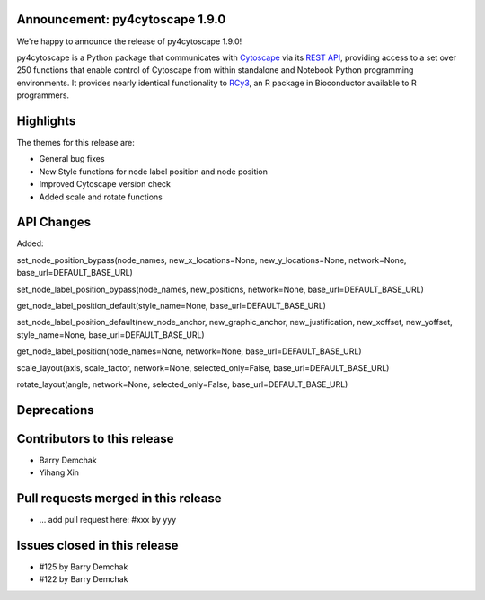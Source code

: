 Announcement: py4cytoscape 1.9.0
---------------------------------

We're happy to announce the release of py4cytoscape 1.9.0!

py4cytoscape is a Python package that communicates with `Cytoscape <https://cytoscape.org>`_
via its `REST API <https://pubmed.ncbi.nlm.nih.gov/31477170/>`_, providing access to a set over 250 functions that
enable control of Cytoscape from within standalone and Notebook Python programming environments. It provides
nearly identical functionality to `RCy3 <https://www.ncbi.nlm.nih.gov/pmc/articles/PMC6880260/>`_, an R package in
Bioconductor available to R programmers.








Highlights
----------

The themes for this release are:

* General bug fixes
* New Style functions for node label position and node position
* Improved Cytoscape version check
* Added scale and rotate functions



API Changes
-----------

Added:

set_node_position_bypass(node_names, new_x_locations=None, new_y_locations=None, network=None, base_url=DEFAULT_BASE_URL)

set_node_label_position_bypass(node_names, new_positions, network=None, base_url=DEFAULT_BASE_URL)

get_node_label_position_default(style_name=None, base_url=DEFAULT_BASE_URL)

set_node_label_position_default(new_node_anchor, new_graphic_anchor, new_justification, new_xoffset, new_yoffset, style_name=None, base_url=DEFAULT_BASE_URL)

get_node_label_position(node_names=None, network=None, base_url=DEFAULT_BASE_URL)

scale_layout(axis, scale_factor, network=None, selected_only=False, base_url=DEFAULT_BASE_URL)

rotate_layout(angle, network=None, selected_only=False, base_url=DEFAULT_BASE_URL)

Deprecations
------------


Contributors to this release
----------------------------

- Barry Demchak
- Yihang Xin


Pull requests merged in this release
------------------------------------

- ... add pull request here: #xxx by yyy


Issues closed in this release
------------------------------------

- #125 by Barry Demchak
- #122 by Barry Demchak


